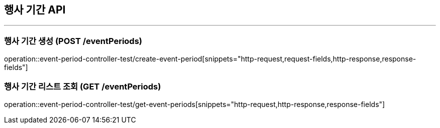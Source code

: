 == 행사 기간 API
:source-highlighter: highlightjs

---
=== 행사 기간 생성 (POST /eventPeriods)
====
operation::event-period-controller-test/create-event-period[snippets="http-request,request-fields,http-response,response-fields"]
====

=== 행사 기간 리스트 조회 (GET /eventPeriods)
====
operation::event-period-controller-test/get-event-periods[snippets="http-request,http-response,response-fields"]
====